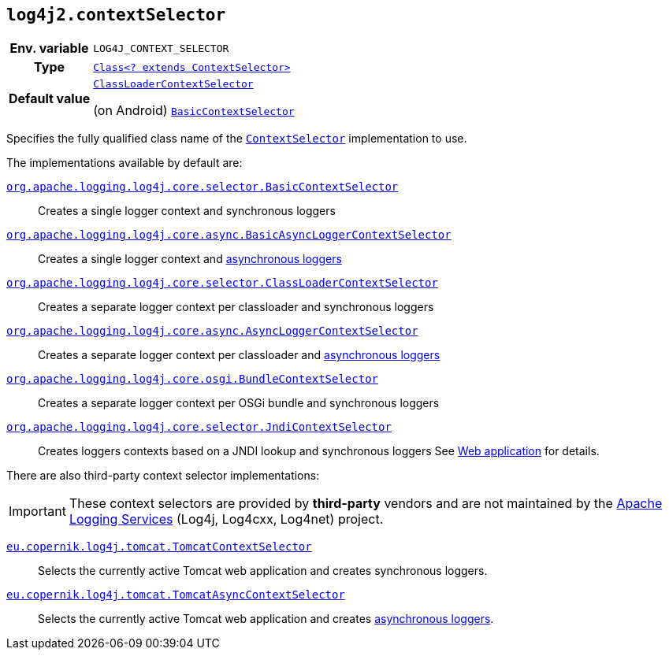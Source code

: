 ////
    Licensed to the Apache Software Foundation (ASF) under one or more
    contributor license agreements.  See the NOTICE file distributed with
    this work for additional information regarding copyright ownership.
    The ASF licenses this file to You under the Apache License, Version 2.0
    (the "License"); you may not use this file except in compliance with
    the License.  You may obtain a copy of the License at

         http://www.apache.org/licenses/LICENSE-2.0

    Unless required by applicable law or agreed to in writing, software
    distributed under the License is distributed on an "AS IS" BASIS,
    WITHOUT WARRANTIES OR CONDITIONS OF ANY KIND, either express or implied.
    See the License for the specific language governing permissions and
    limitations under the License.
////
[id=log4j2.contextSelector]
== `log4j2.contextSelector`

[cols="1h,5"]
|===
| Env. variable
| `LOG4J_CONTEXT_SELECTOR`

| Type
| link:../javadoc/log4j-core/org/apache/logging/log4j/core/selector/ContextSelector.html[`Class<? extends ContextSelector>`]

| Default value
|
link:../javadoc/log4j-core/org/apache/logging/log4j/core/selector/ClassLoaderContextSelector.html[`ClassLoaderContextSelector`]

(on Android)
link:../javadoc/log4j-core/org/apache/logging/log4j/core/selector/BasicContextSelector.html[`BasicContextSelector`]
|===

Specifies the fully qualified class name of the
link:../javadoc/log4j-core/org/apache/logging/log4j/core/selector/ContextSelector.html[`ContextSelector`]
implementation to use.

The implementations available by default are:

link:../javadoc/log4j-core/org/apache/logging/log4j/core/selector/BasicContextSelector.html[`org.apache.logging.log4j.core.selector.BasicContextSelector`]::
Creates a single logger context and synchronous loggers

link:../javadoc/log4j-core/org/apache/logging/log4j/core/async/BasicAsyncLoggerContextSelector.html[`org.apache.logging.log4j.core.async.BasicAsyncLoggerContextSelector`]::
Creates a single logger context and xref:manual/async.adoc[asynchronous loggers]

link:../javadoc/log4j-core/org/apache/logging/log4j/core/selector/ClassLoaderContextSelector.html[`org.apache.logging.log4j.core.selector.ClassLoaderContextSelector`]::
Creates a separate logger context per classloader and synchronous loggers

link:../javadoc/log4j-core/org/apache/logging/log4j/core/async/AsyncLoggerContextSelector.html[`org.apache.logging.log4j.core.async.AsyncLoggerContextSelector`]::
Creates a separate logger context per classloader and xref:manual/async.adoc[asynchronous loggers]

link:../javadoc/log4j-core/org/apache/logging/log4j/core/osgi/BundleContextSelector.html[`org.apache.logging.log4j.core.osgi.BundleContextSelector`]::
Creates a separate logger context per OSGi bundle and synchronous loggers

link:../javadoc/log4j-core/org/apache/logging/log4j/core/selector/JndiContextSelector.html[`org.apache.logging.log4j.core.selector.JndiContextSelector`]::
Creates loggers contexts based on a JNDI lookup and synchronous loggers See xref:jakarta.adoc#jndi-configuration[Web application] for details.

There are also third-party context selector implementations:

[IMPORTANT]
====
These context selectors are provided by **third-party** vendors and are not maintained by the
link:{logging-services-url}[Apache Logging Services]
(Log4j, Log4cxx, Log4net) project.
====

https://oss.copernik.eu/tomcat/3.x/components/log4j-tomcat#TomcatContextSelector[`eu.copernik.log4j.tomcat.TomcatContextSelector`]::
Selects the currently active Tomcat web application and creates synchronous loggers.

https://oss.copernik.eu/tomcat/3.x/components/log4j-tomcat#TomcatContextSelector[`eu.copernik.log4j.tomcat.TomcatAsyncContextSelector`]::
Selects the currently active Tomcat web application and creates xref:manual/async.adoc[asynchronous loggers].